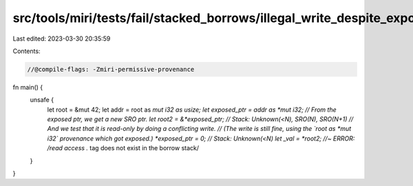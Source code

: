 src/tools/miri/tests/fail/stacked_borrows/illegal_write_despite_exposed1.rs
===========================================================================

Last edited: 2023-03-30 20:35:59

Contents:

.. code-block:: rs

    //@compile-flags: -Zmiri-permissive-provenance

fn main() {
    unsafe {
        let root = &mut 42;
        let addr = root as *mut i32 as usize;
        let exposed_ptr = addr as *mut i32;
        // From the exposed ptr, we get a new SRO ptr.
        let root2 = &*exposed_ptr;
        // Stack: Unknown(<N), SRO(N), SRO(N+1)
        // And we test that it is read-only by doing a conflicting write.
        // (The write is still fine, using the `root as *mut i32` provenance which got exposed.)
        *exposed_ptr = 0;
        // Stack: Unknown(<N)
        let _val = *root2; //~ ERROR: /read access .* tag does not exist in the borrow stack/
    }
}


